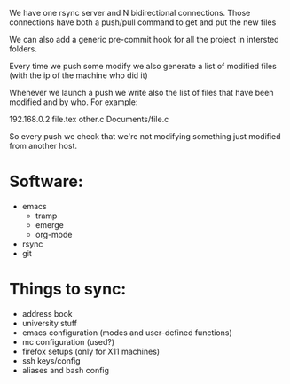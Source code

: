 # File containing the final sync project specifications
We have one rsync server and N bidirectional connections.
Those connections have both a push/pull command to get and put the new files

We can also add a generic pre-commit hook for all the project in intersted folders.

Every time we push some modify we also generate a list of modified files (with the ip of the machine who did it)

Whenever we launch a push we write also the list of files that have been modified and by who.
For example:

192.168.0.2
file.tex
other.c
Documents/file.c

So every push we check that we're not modifying something just modified from another host.



* Software:
  - emacs
    + tramp
    + emerge
    + org-mode
  - rsync
  - git

    
* Things to sync:
  - address book
  - university stuff
  - emacs configuration (modes and user-defined functions)
  - mc configuration (used?)
  - firefox setups (only for X11 machines)
  - ssh keys/config
  - aliases and bash config

